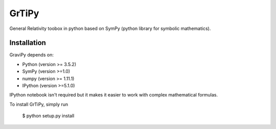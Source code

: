 GrTiPy
=======

General Relativity toobox in python
based on SymPy (python library for symbolic mathematics).



Installation
------------

GraviPy depends on:

* Python (version >= 3.5.2)
* SymPy (version >=1.0)
* numpy (version >= 1.11.1)
* IPython (version >=5.1.0)

IPython notebook isn't required but it makes it easier to work with complex 
mathematical formulas.

To install GrTiPy, simply run

    $ python setup.py install


